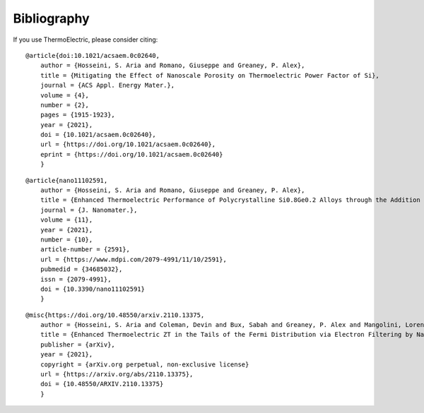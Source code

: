 Bibliography
===============

If you use ThermoElectric, please consider citing:

::

    @article{doi:10.1021/acsaem.0c02640,
        author = {Hosseini, S. Aria and Romano, Giuseppe and Greaney, P. Alex},
        title = {Mitigating the Effect of Nanoscale Porosity on Thermoelectric Power Factor of Si},
        journal = {ACS Appl. Energy Mater.},
        volume = {4},
        number = {2},
        pages = {1915-1923},
        year = {2021},
        doi = {10.1021/acsaem.0c02640},
        url = {https://doi.org/10.1021/acsaem.0c02640},
        eprint = {https://doi.org/10.1021/acsaem.0c02640}
        }

::

    @article{nano11102591,
        author = {Hosseini, S. Aria and Romano, Giuseppe and Greaney, P. Alex},
        title = {Enhanced Thermoelectric Performance of Polycrystalline Si0.8Ge0.2 Alloys through the Addition of Nanoscale Porosity},
        journal = {J. Nanomater.},
        volume = {11},
        year = {2021},
        number = {10},
        article-number = {2591},
        url = {https://www.mdpi.com/2079-4991/11/10/2591},
        pubmedid = {34685032},
        issn = {2079-4991},
        doi = {10.3390/nano11102591}
        }

::

    @misc{https://doi.org/10.48550/arxiv.2110.13375,
        author = {Hosseini, S. Aria and Coleman, Devin and Bux, Sabah and Greaney, P. Alex and Mangolini, Lorenzo},
        title = {Enhanced Thermoelectric ZT in the Tails of the Fermi Distribution via Electron Filtering by Nanoinclusions — Model Electron Transport in Nanocomposites},
        publisher = {arXiv},
        year = {2021},
        copyright = {arXiv.org perpetual, non-exclusive license}
        url = {https://arxiv.org/abs/2110.13375},
        doi = {10.48550/ARXIV.2110.13375}
        }



